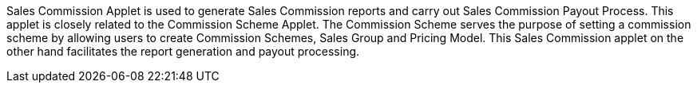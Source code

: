 Sales Commission Applet is used to generate Sales Commission reports and carry out Sales Commission Payout Process. This applet is closely related to the Commission Scheme Applet. The Commission Scheme serves the purpose of setting a commission scheme by allowing users to create Commission Schemes, Sales Group and Pricing Model. This Sales Commission applet on the other hand facilitates the report generation and payout processing.